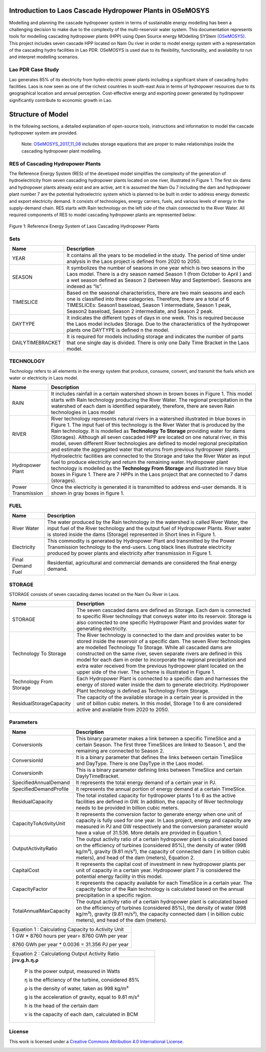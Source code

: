 Introduction to Laos Cascade Hydropower Plants in OSeMOSYS
==============================================================

Modelling and planning the cascade hydropower system in terms of sustainable energy modelling has been a challenging decision to make due to the complexity of the multi-reservoir water system. This documentation represents tools for modelling cascading hydropower plants (HPP) using Open Source energy MOdelling SYStem `(OSeMOSYS)  <https://github.com/OSeMOSYS/OSeMOSYS_GNU_MathProg/blob/AlternateStorageCode/src/osemosys_short.txt/>`_. This project includes seven cascade HPP located on Nam Ou river in order to model energy system with a representation of the cascading hydro facilities in Lao PDR. OSeMOSYS is used due to its flexibility, functionality, and availability to run and interpret modelling scenarios. 

Lao PDR Case Study
--------------------------------------
Lao generates 85% of its electricity from hydro-electric power plants including a significant share of cascading hydro facilities. Laos is now seen as one of the richest countries in south-east Asia in terms of hydropower resources due to its geographical location and annual perception. Cost-effective energy and exporting power generated by hydropower significantly contribute to economic growth in Lao.

Structure of Model
====================================
In the following sections, a detailed explanation of open-source tools, instructions and information to model the cascade hydropower system are provided.

    Note: `OSeMOSYS_2017_11_08 <https://github.com/OSeMOSYS/OSeMOSYS_GNU_MathProg/blob/AlternateStorageCode/src/osemosys_short.txt/>`_ includes storage equations that are proper to make relationships inside the cascading hydropower plant modelling.

RES of Cascading Hydropower Plants
------------------------------------------
The Reference Energy System (RES) of the developed model simplifies the complexity of the generation of hydroelectricity from seven cascading hydropower plants located on one river, illustrated in Figure 1. The first six dams and hydropower plants already exist and are active, ant it is assumed the Nam Ou 7 including the dam and hydropower plant number 7 are the potential hydroelectric system which is planned to be built in order to address energy domestic and export electricity demand. It consists of technologies, energy carriers, fuels, and various levels of energy in the supply-demand chain. RES starts with Rain technology on the left side of the chain connected to the River Water. All required components of RES to model cascading hydropower plants are represented below:


.. figure:: Figure1.jpg
    :alt: alternate text
    :figclass: align-center
    
Figure 1: Reference Energy System of Laos Cascading Hydropower Plants 

              

Sets
----------------------------------------------------------------------

+--------------------------------------------------------+----------------------------------------------------------------------------------------------------------------------------------------------------------------------------------------------------------------------------------------------------------------------------------------------+
| **Name**                                               | **Description**                                                                                                                                                                                                                                                                              |
+========================================================+==============================================================================================================================================================================================================================================================================================+
| YEAR                                                   | It contains all the years to be modelled in the study. The period of time under analysis in the Laos project is defined from 2020 to 2050.                                                                                                                                                   |
+--------------------------------------------------------+-----------------------------------------------------------------------------------------------------------------------------------------------------------------------------------------------------------------------------------------------------------------------+----------------------+
| SEASON                                                 | It symbolizes the number of seasons in one year which is two seasons in the Laos model. There is a dry season named Season 1 (from October to April ) and a wet season defined as Season 2 (between May and September). Seasons are indexed as “ls”.                                         |
+--------------------------------------------------------+-----------------------------------------------------------------------------------------------------------------------------------------------------------------------------------------------------------------------------------------------------------------------+----------------------+
| TIMESLICE                                              | Based on the seasonal characteristics, there are two main seasons and each one is classified into three categories. Therefore, there are a total of 6 TIMESLICEs: Season1 baseload, Season 1 intermediate, Season 1 peak, Season2 baseload, Season 2 intermediate, and Season 2 peak.        |
+--------------------------------------------------------+-----------------------------------------------------------------------------------------------------------------------------------------------------------------------------------------------------------------------------------------------------------------------+----------------------+
| DAYTYPE                                                | It indicates the different types of days in one week. This is required because the Laos model includes Storage. Due to the characteristics of the hydropower plants one DAYTYPE is defined n the model.                                                                                      |
+--------------------------------------------------------+-----------------------------------------------------------------------------------------------------------------------------------------------------------------------------------------------------------------------------------------------------------------------+----------------------+
| DAILYTIMEBRACKET                                       | It is required for models including storage and indicates the number of parts that one single day is divided. There is only one Daily Time Bracket in the Laos model.                                                                                                                        |
+--------------------------------------------------------+-----------------------------------------------------------------------------------------------------------------------------------------------------------------------------------------------------------------------------------------------------------------------+----------------------+



TECHNOLOGY
-----------------------------------------------------

Technology refers to all elements in the energy system that produce, consume, convert, and transmit the fuels which are water or electricity in Laos model.

+--------------------------------------------------------+--------------------------------------------------------------------------------------------------------------------------------------------------------------------------------------------------------------------------------------------------------------------------------------------------------------------------------------------------------------------------------------------------------------------------------------------------------------------------------------------------------------------------------+
| **Name**                                               | **Description**                                                                                                                                                                                                                                                                                                                                                                                                                                                                                                                |
+========================================================+================================================================================================================================================================================================================================================================================================================================================================================================================================================================================================================================+
| RAIN                                                   | It includes rainfall in a certain watershed shown in brown boxes in Figure 1. This model starts with Rain technology producing the River Water. The regional precipitation in the watershed of each dam is identified separately, therefore, there are seven Rain technologies in Laos model                                                                                                                                                                                                                                   |
+--------------------------------------------------------+--------------------------------------------------------------------------------------------------------------------------------------------------------------------------------------------------------------------------------------------------------------------------------------------------------------------------------------------------------------------------------------------------------------------------------------------------------------------------------------------------------------------------------+
| RIVER                                                  | River technology represents natural rivers in a watershed illustrated in blue boxes in Figure 1. The input fuel of this technology is the River Water that is produced by the Rain technology. It is modelled as **Technology To Storage** providing water for dams (Storages). Although all seven cascaded HPP are located on one natural river, in this model, seven different River technologies are defined to model regional precipitation and estimate the aggregated water that returns from previous hydropower plants.|
+--------------------------------------------------------+--------------------------------------------------------------------------------------------------------------------------------------------------------------------------------------------------------------------------------------------------------------------------------------------------------------------------------------------------------------------------------------------------------------------------------------------------------------------------------------------------------------------------------+
| Hydropower Plant                                       | Hydroelectric facilities are connected to the Storage and take the River Water as input fuel to produce electricity and return the remaining water. Hydropower plant technology is modelled as the **Technology From Storage** and illustrated in navy blue boxes in Figure 1. There are 7 HPPs in the Laos project that are connected to 7 dams (storages).                                                                                                                                                                   |
+--------------------------------------------------------+--------------------------------------------------------------------------------------------------------------------------------------------------------------------------------------------------------------------------------------------------------------------------------------------------------------------------------------------------------------------------------------------------------------------------------------------------------------------------------------------------------------------------------+
| Power Transmission                                     | Once the electricity is generated it is transmitted to address end-user demands. It is shown in gray boxes in figure 1.                                                                                                                                                                                                                                                                                                                                                                                                        |
+--------------------------------------------------------+--------------------------------------------------------------------------------------------------------------------------------------------------------------------------------------------------------------------------------------------------------------------------------------------------------------------------------------------------------------------------------------------------------------------------------------------------------------------------------------------------------------------------------+

FUEL
---------------------------------

+--------------------------------------------------------+----------------------------------------------------------------------------------------------------------------------------------------------------------------------------------------------------------------------------------------------------------------------------------------------+
| **Name**                                               | **Description**                                                                                                                                                                                                                                                                              |
+========================================================+==============================================================================================================================================================================================================================================================================================+
| River Water                                            | The water produced by the Rain technology in the watershed is called River Water, the input fuel of the River technology and the output fuel of Hydropower Plants. River water is stored inside the dams (Storage) represented in Short lines in Figure 1.                                   |
+--------------------------------------------------------+-----------------------------------------------------------------------------------------------------------------------------------------------------------------------------------------------------------------------------------------------------------------------+----------------------+
| Electricity                                            | This commodity is generated by Hydropower Plant and transmitted by the Power Transmission technology to the end-users. Long black lines illustrate electricity produced by power plants and electricity after transmission in Figure 1.                                                      |
+--------------------------------------------------------+-----------------------------------------------------------------------------------------------------------------------------------------------------------------------------------------------------------------------------------------------------------------------+----------------------+
| Final Demand Fuel                                      | Residential, agricultural and commercial demands are considered the final energy demand.                                                                                                                                                                                                     |
+--------------------------------------------------------+-----------------------------------------------------------------------------------------------------------------------------------------------------------------------------------------------------------------------------------------------------------------------+----------------------+



STORAGE
-----------------------------------------
STORAGE consists of seven cascading dames located on the Nam Ou River in Laos. 

+--------------------------------------------------------+--------------------------------------------------------------------------------------------------------------------------------------------------------------------------------------------------------------------------------------------------------------------------------------------------------------------------------------------------------------------------------------------------------------------------------------------------------------------------------------------------------------------------------+
| **Name**                                               | **Description**                                                                                                                                                                                                                                                                                                                                                                                                                                                                                                                |
+========================================================+================================================================================================================================================================================================================================================================================================================================================================================================================================================================================================================================+
| STORAGE                                                | The seven cascaded dams are defined as Storage. Each dam is connected to specific River technology that conveys water into its reservoir. Storage is also connected to one specific Hydropower Plant and provides water for generating electricity.                                                                                                                                                                                                                                                                            |
+--------------------------------------------------------+--------------------------------------------------------------------------------------------------------------------------------------------------------------------------------------------------------------------------------------------------------------------------------------------------------------------------------------------------------------------------------------------------------------------------------------------------------------------------------------------------------------------------------+
| Technology To Storage                                  | The River technology is connected to the dam and provides water to be stored inside the reservoir of a specific dam. The seven River technologies are modelled Technology To Storage. While all cascaded dams are constructed on the same river, seven separate rivers are defined in this model for each dam in order to incorporate the regional precipitation and extra water received from the previous hydropower plant located on the upper side of the river. The scheme is illustrated in Figure 1.                    |
+--------------------------------------------------------+--------------------------------------------------------------------------------------------------------------------------------------------------------------------------------------------------------------------------------------------------------------------------------------------------------------------------------------------------------------------------------------------------------------------------------------------------------------------------------------------------------------------------------+
| Technology From Storage                                | Each Hydropower Plant is connected to a specific dam and harnesses the energy of stored water inside the dam to generate electricity. Hydropower Plant technology is defined as Technology From Storage.                                                                                                                                                                                                                                                                                                                       |
+--------------------------------------------------------+--------------------------------------------------------------------------------------------------------------------------------------------------------------------------------------------------------------------------------------------------------------------------------------------------------------------------------------------------------------------------------------------------------------------------------------------------------------------------------------------------------------------------------+
| ResidualStorageCapacity                                | The capacity of the available storage in a certain year is provided in the unit of billion cubic meters. In this model, Storage 1 to 6 are considered active and available from 2020 to 2050.                                                                                                                                                                                                                                                                                                                                  |
+--------------------------------------------------------+--------------------------------------------------------------------------------------------------------------------------------------------------------------------------------------------------------------------------------------------------------------------------------------------------------------------------------------------------------------------------------------------------------------------------------------------------------------------------------------------------------------------------------+


Parameters
-----------------------------------------
+--------------------------------------------------------+----------------------------------------------------------------------------------------------------------------------------------------------------------------------------------------------------------------------------------------------------------------------------------------------+
| **Name**                                               | **Description**                                                                                                                                                                                                                                                                              |
+========================================================+==============================================================================================================================================================================================================================================================================================+
| Conversionls                                           | This binary parameter makes a link between a specific TimeSlice and a certain Season. The first three TimeSlices are linked to Season 1, and the remaining are connected to Season 2.                                                                                                        |
+--------------------------------------------------------+-----------------------------------------------------------------------------------------------------------------------------------------------------------------------------------------------------------------------------------------------------------------------+----------------------+
| Conversionld                                           | It is a binary parameter that defines the links between certain TimeSlice and DayType. There is one DayType in the Laos model.                                                                                                                                                               |
+--------------------------------------------------------+-----------------------------------------------------------------------------------------------------------------------------------------------------------------------------------------------------------------------------------------------------------------------+----------------------+
| Conversionlh                                           | This is a binary parameter defining links between TimeSlice and certain DaylyTimeBracket.                                                                                                                                                                                                    |
+--------------------------------------------------------+-----------------------------------------------------------------------------------------------------------------------------------------------------------------------------------------------------------------------------------------------------------------------+----------------------+
| SpecifiedAnnualDemand                                  | It represents the total energy demand of a certain year in PJ.                                                                                                                                                                                                                               |
+--------------------------------------------------------+-----------------------------------------------------------------------------------------------------------------------------------------------------------------------------------------------------------------------------------------------------------------------+----------------------+
| SpecifiedDemandProfile                                 | It represents the annual portion of energy demand at a certain TimeSlice.                                                                                                                                                                                                                    |
+--------------------------------------------------------+-----------------------------------------------------------------------------------------------------------------------------------------------------------------------------------------------------------------------------------------------------------------------+----------------------+
| ResidualCapacity                                       | The total installed capacity for hydropower plants 1 to 6 as the active facilities are defined in GW. In addition, the capacity of River technology needs to be provided in billion cubic meters.                                                                                            |
+--------------------------------------------------------+-----------------------------------------------------------------------------------------------------------------------------------------------------------------------------------------------------------------------------------------------------------------------+----------------------+
| CapacityToActivityUnit                                 | It represents the conversion factor to generate energy when one unit of capacity is fully used for one year. In Laos project, energy and capacity are measured in PJ and GW respectively and the conversion parameter would have a value of 31.536. More details are provided in Equation 1. |
+--------------------------------------------------------+-----------------------------------------------------------------------------------------------------------------------------------------------------------------------------------------------------------------------------------------------------------------------+----------------------+
| OutputActivityRatio                                    | The output activity ratio of a certain hydropower plant is calculated based on the efficiency of turbines (considered 85%), the density of water (998 kg/m³), gravity (9.81 m/s²), the capacity of connected dam ( in billion cubic meters), and head of the dam (meters), Equation 2.       |
+--------------------------------------------------------+-----------------------------------------------------------------------------------------------------------------------------------------------------------------------------------------------------------------------------------------------------------------------+----------------------+
| CapitalCost                                            | It represents the capital cost of investment in new hydropower plants per unit of capacity in a certain year. Hydropower plant 7 is considered the potential energy facility in this model.                                                                                                  |
+--------------------------------------------------------+-----------------------------------------------------------------------------------------------------------------------------------------------------------------------------------------------------------------------------------------------------------------------+----------------------+
| CapacityFactor                                         | It represents the capacity available for each TimeSlice in a certain year. The capacity factor of the Rain technology is calculated based on the annual precipitation in a specific region.                                                                                                  |
+--------------------------------------------------------+-----------------------------------------------------------------------------------------------------------------------------------------------------------------------------------------------------------------------------------------------------------------------+----------------------+
| TotalAnnualMaxCapacity                                 | The output activity ratio of a certain hydropower plant is calculated based on the efficiency of turbines (considered 85%), the density of water (998 kg/m³), gravity (9.81 m/s²), the capacity connected dam ( in billion cubic meters), and head of the dam (meters).                      |
+--------------------------------------------------------+-----------------------------------------------------------------------------------------------------------------------------------------------------------------------------------------------------------------------------------------------------------------------+----------------------+


+-----------------------------------------------------+
| Equation 1 : Calculating Capacity to Activity Unit  |
+-----------------------------------------------------+
|    1 GW * 8760 hours per year= 8760 GWh per year    |
|                                                     |
|    8760 GWh per year * 0.0036 = 31.356 PJ per year  |
|                                                     |
+-----------------------------------------------------+

 
+------------------------------------------------------+
|Equation 2 : Calculationg Output Activity Ratio       |
+------------------------------------------------------+
|**j=v.g.h.η.ρ**                                       |
|                                                      |
| P is the power output, measured in Watts             |
|                                                      |
| η is the efficiency of the turbine, considered 85%   |
|                                                      |
| ρ is the density of water, taken as 998 kg/m³        |
|                                                      |
| g is the acceleration of gravity, equal to 9.81 m/s² |
|                                                      |
| h is the head of the certain dam                     |
|                                                      |
| v is the capacity of each dam, calculated in BCM     | 
+------------------------------------------------------+

License
------------------------------------------------
This work is licensed under a `Creative Commons Attribution 4.0 International License <http://creativecommons.org/licenses/by/4.0/>`_.

.. image:: https://i.creativecommons.org/l/by/4.0/88x31.png
   :width: 100




